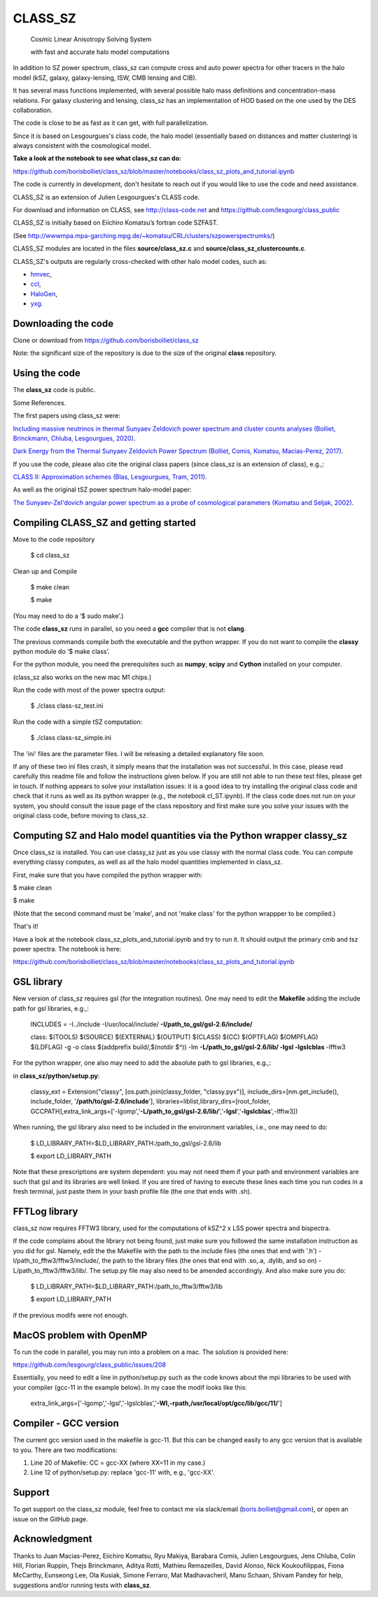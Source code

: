 ==============================================
CLASS_SZ
==============================================
 Cosmic Linear Anisotropy Solving System

 with fast and accurate halo model computations



In addition to SZ power spectrum, class_sz can compute cross and auto power spectra for other tracers
in the halo model (kSZ, galaxy, galaxy-lensing, ISW, CMB lensing and CIB).

It has several mass functions implemented, with several possible halo mass definitions and concentration-mass
relations. For galaxy clustering and lensing, class_sz has an implementation of HOD based on the one used by
the DES collaboration.

The code is close to be as fast as it can get, with full parallelization.

Since it is based on Lesgourgues's class code, the halo model (essentially based on distances and
matter clustering) is always consistent with the cosmological model.



**Take a look at the notebook to see what class_sz can do:**

https://github.com/borisbolliet/class_sz/blob/master/notebooks/class_sz_plots_and_tutorial.ipynb

The code is currently in development, don't hesitate to reach out if you would like to use the code and need assistance.

CLASS_SZ is an extension of Julien Lesgourgues's CLASS code.

For download and information on CLASS, see http://class-code.net and https://github.com/lesgourg/class_public

CLASS_SZ is initially based on Eiichiro Komatsu’s fortran code SZFAST.

(See http://wwwmpa.mpa-garching.mpg.de/~komatsu/CRL/clusters/szpowerspectrumks/)

CLASS_SZ modules are located in the files **source/class_sz.c** and **source/class_sz_clustercounts.c**.


CLASS_SZ's outputs are regularly cross-checked with other halo model codes, such as:

- `hmvec <https://github.com/simonsobs/hmvec/tree/master/hmvec>`_,

- `ccl <https://github.com/LSSTDESC/CCL>`_,

- `HaloGen <https://github.com/EmmanuelSchaan/HaloGen/tree/master>`_,

- `yxg <https://github.com/nikfilippas/yxg>`_.



Downloading the code
--------------

Clone or download from https://github.com/borisbolliet/class_sz

Note: the significant size of the repository is due to the size of the original **class** repository.


Using the code
--------------

The **class_sz** code is public.

Some References.

The first papers using class_sz were:

`Including massive neutrinos in thermal Sunyaev Zeldovich power spectrum and cluster counts analyses (Bolliet, Brinckmann, Chluba, Lesgourgues, 2020) <https://arxiv.org/abs/1906.10359>`_.

`Dark Energy from the Thermal Sunyaev Zeldovich Power Spectrum (Bolliet, Comis, Komatsu, Macias-Perez, 2017)
<https://arxiv.org/abs/1712.00788>`_.

If you use the code, please also cite the original class papers (since class_sz is an extension of class), e.g.,:

`CLASS II: Approximation schemes (Blas, Lesgourgues, Tram, 2011)
<http://arxiv.org/abs/1104.2933>`_.

As well as the original tSZ power spectrum halo-model paper:

`The Sunyaev-Zel'dovich angular power spectrum as a probe of cosmological parameters (Komatsu and Seljak, 2002)
<https://arxiv.org/abs/astro-ph/0205468>`_.


Compiling CLASS_SZ and getting started
--------------------------------------

Move to the code repository

    $ cd class_sz

Clean up and Compile

    $ make clean

    $ make

(You may need to do a ‘$ sudo make’.)

The code **class_sz** runs in parallel, so you need a **gcc** compiler that is not **clang**.

The previous commands compile both the executable and the python wrapper.
If you do not want to compile the **classy** python module do ‘$ make class’.

For the python module, you need the prerequisites such as **numpy**, **scipy**
and **Cython** installed on your computer.

(class_sz also works on the new mac M1 chips.)

Run the code with most of the power spectra output:

    $ ./class class-sz_test.ini

Run the code with a simple tSZ computation:

    $ ./class class-sz_simple.ini


The  'ini' files are the parameter files. I will be releasing a detailed explanatory file soon.

If any of these two ini files crash, it simply means that the installation was not successful. In this case, please read carefully this readme file and follow the instructions given below. If you are still not able to run these test files, please get in touch.
If nothing appears to solve your installation issues: it is a good idea to try installing the original class code and check that it runs as well as its python wrapper (e.g., the notebook cl_ST.ipynb). If the class code does not run on your system, you should consult the issue page of the class repository and first make sure you solve your issues with the original class code, before moving to class_sz.


Computing SZ and Halo model quantities via the Python wrapper classy_sz
------------------------------


Once class_sz is installed. You can use classy_sz just as you use classy with the normal class code.
You can compute everything classy computes, as well as all the halo model quantities implemented in class_sz.

First, make sure that you have compiled the python wrapper with:

$ make clean

$ make

(Note that the second command must be 'make', and not 'make class' for the python wrappper to be compiled.)

That's it!

Have a look at the notebook class_sz_plots_and_tutorial.ipynb and try to run it. It should output the primary cmb and tsz power spectra.
The notebook is here:

https://github.com/borisbolliet/class_sz/blob/master/notebooks/class_sz_plots_and_tutorial.ipynb



GSL library
------------------------------


New version of class_sz requires gsl (for the integration routines).
One may need to edit the **Makefile** adding the include path for gsl libraries, e.g.,:


    INCLUDES = -I../include -I/usr/local/include/ **-I/path_to_gsl/gsl-2.6/include/**

    class: $(TOOLS) $(SOURCE) $(EXTERNAL) $(OUTPUT) $(CLASS) $(CC) $(OPTFLAG) $(OMPFLAG) $(LDFLAG) -g -o class $(addprefix build/,$(notdir $^)) -lm **-L/path_to_gsl/gsl-2.6/lib/ -lgsl -lgslcblas** -lfftw3

For the python wrapper, one also may need to add the absolute path to gsl libraries, e.g.,:

in **class_sz/python/setup.py**:

    classy_ext = Extension("classy", [os.path.join(classy_folder, "classy.pyx")], include_dirs=[nm.get_include(), include_folder, '**/path/to/gsl-2.6/include**'], libraries=liblist,library_dirs=[root_folder, GCCPATH],extra_link_args=['-lgomp','**-L/path_to_gsl/gsl-2.6/lib/**','**-lgsl**','**-lgslcblas**',-lfftw3])



When running, the gsl library also need to be included in the environment variables, i.e., one may
need to do:

    $ LD_LIBRARY_PATH=$LD_LIBRARY_PATH:/path_to_gsl/gsl-2.6/lib

    $ export LD_LIBRARY_PATH

Note that these prescriptions are system dependent: you may not need them if your path and environment variables are such that gsl and its libraries are well linked.
If you are tired of having to execute these lines each time you run codes in a fresh terminal, just paste them in your bash profile file (the one that ends with .sh).

FFTLog library
------------------------------

class_sz now requires FFTW3 library, used for the computations of kSZ^2 x LSS power spectra and bispectra.

If the code complains about the library not being found, just make sure you followed the same installation instruction as you did for gsl.
Namely, edit the the Makefile with the path to the include files (the ones that end with '.h') -I/path_to_fftw3/fftw3/include/, the path to the library files (the ones that end with .so,.a, .dylib, and so on) -L/path_to_fftw3/fftw3/lib/. The setup.py file may also need to be amended accordingly.
And also make sure you do:

    $ LD_LIBRARY_PATH=$LD_LIBRARY_PATH:/path_to_fftw3/fftw3/lib

    $ export LD_LIBRARY_PATH

if the previous modifs were not enough.

MacOS problem with OpenMP
------------------------------

To run the code in parallel, you may run into a problem on a mac. The solution is provided here:

https://github.com/lesgourg/class_public/issues/208

Essentially, you need to edit a line in python/setup.py such as the code knows about the mpi libraries to be used with your compiler (gcc-11 in the example below).
In my case the modif looks like this:

  extra_link_args=['-lgomp','-lgsl','-lgslcblas','**-Wl,-rpath,/usr/local/opt/gcc/lib/gcc/11/**']


Compiler - GCC version
------------------------------

The current gcc version used in the makefile is gcc-11. But this  can be changed easily to any gcc version that is available to you.
There are two modifications:

1) Line 20 of Makefile: CC = gcc-XX (where XX=11 in my case.)

2) Line 12 of python/setup.py: replace 'gcc-11' with, e.g., 'gcc-XX'.



Support
-------

To get support on the class_sz module, feel free to contact me via slack/email (boris.bolliet@gmail.com), or open an issue on the GitHub page.

Acknowledgment
-------

Thanks to  Juan Macias-Perez, Eiichiro Komatsu, Ryu Makiya, Barabara Comis, Julien Lesgourgues, Jens Chluba, Colin Hill, Florian Ruppin, Thejs Brinckmann, Aditya Rotti, Mathieu Remazeilles, David Alonso, Nick Koukoufilippas, Fiona McCarthy, Eunseong Lee, Ola Kusiak, Simone Ferraro, Mat Madhavacheril, Manu Schaan, Shivam Pandey for help, suggestions and/or running tests with **class_sz**.
